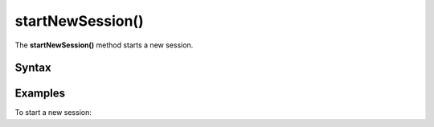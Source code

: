 .. _android startNewSession():

=================
startNewSession()
=================

The **startNewSession()** method starts a new session.

Syntax
------

.. tabs::

    .. group-tab:: Java

        .. code-block:: javascript

          getTracker().startNewSession();


    .. group-tab:: Kotlin

        .. code-block:: javascript

          tracker.startNewSession()


Examples
--------

To start a new session:

.. tabs::

    .. group-tab:: Java

        .. code-block:: javascript

          getTracker().startNewSession();


    .. group-tab:: Kotlin

        .. code-block:: javascript

          tracker.startNewSession()
